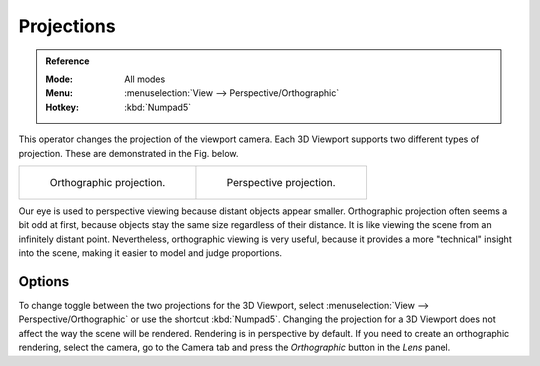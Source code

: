 
***********
Projections
***********

.. admonition:: Reference
   :class: refbox

   :Mode:      All modes
   :Menu:      :menuselection:`View --> Perspective/Orthographic`
   :Hotkey:    :kbd:`Numpad5`

This operator changes the projection of the viewport camera.
Each 3D Viewport supports two different types of projection.
These are demonstrated in the Fig. below.

.. list-table::

   * - .. figure:: /images/editors_3dview_navigate_projections_view-orthographic.png
          :width: 320px

          Orthographic projection.

     - .. figure:: /images/editors_3dview_navigate_projections_view-perspective.png
          :width: 320px

          Perspective projection.

Our eye is used to perspective viewing because distant objects appear smaller.
Orthographic projection often seems a bit odd at first,
because objects stay the same size regardless of their distance.
It is like viewing the scene from an infinitely distant point.
Nevertheless, orthographic viewing is very useful,
because it provides a more "technical" insight into the scene,
making it easier to model and judge proportions.


Options
=======

To change toggle between the two projections for the 3D Viewport, select
:menuselection:`View --> Perspective/Orthographic` or use the shortcut
:kbd:`Numpad5`. Changing the projection for a 3D Viewport does not affect
the way the scene will be rendered. Rendering is in perspective by default.
If you need to create an orthographic rendering, select the camera, go to
the Camera tab and press the *Orthographic* button in the *Lens* panel.

.. seealso::

   - :ref:`Render perspectives <camera-lens-type>`
   - :term:`Camera Projections <projection>`
